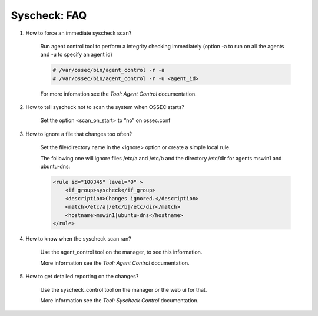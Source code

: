
Syscheck: FAQ
-------------

#. How to force an immediate syscheck scan?

    Run agent control tool to perform a integrity checking immediately (option 
    -a to run on all the agents and -u to specify an agent id)

    .. code-block:: console 

        # /var/ossec/bin/agent_control -r -a
        # /var/ossec/bin/agent_control -r -u <agent_id>

    For more infomation see the `Tool: Agent Control` documentation. 

#. How to tell syscheck not to scan the system when OSSEC starts?

    Set the option <scan_on_start> to “no” on ossec.conf 

#. How to ignore a file that changes too often?

    Set the file/directory name in the <ignore> option or create a simple local rule. 
    
    The following one will ignore files /etc/a and /etc/b and the directory /etc/dir 
    for agents mswin1 and ubuntu-dns:

    .. code-block:: xml 

        <rule id="100345" level="0" >
            <if_group>syscheck</if_group>
            <description>Changes ignored.</description>
            <match>/etc/a|/etc/b|/etc/dir</match>
            <hostname>mswin1|ubuntu-dns</hostname>
        </rule>

#. How to know when the syscheck scan ran?

    Use the agent_control tool on the manager, to see this information.

    More information see the `Tool: Agent Control` documentation. 

#. How to get detailed reporting on the changes?

    Use the syscheck_control tool on the manager or the web ui for that. 

    More information see the `Tool: Syscheck Control` documentation. 

